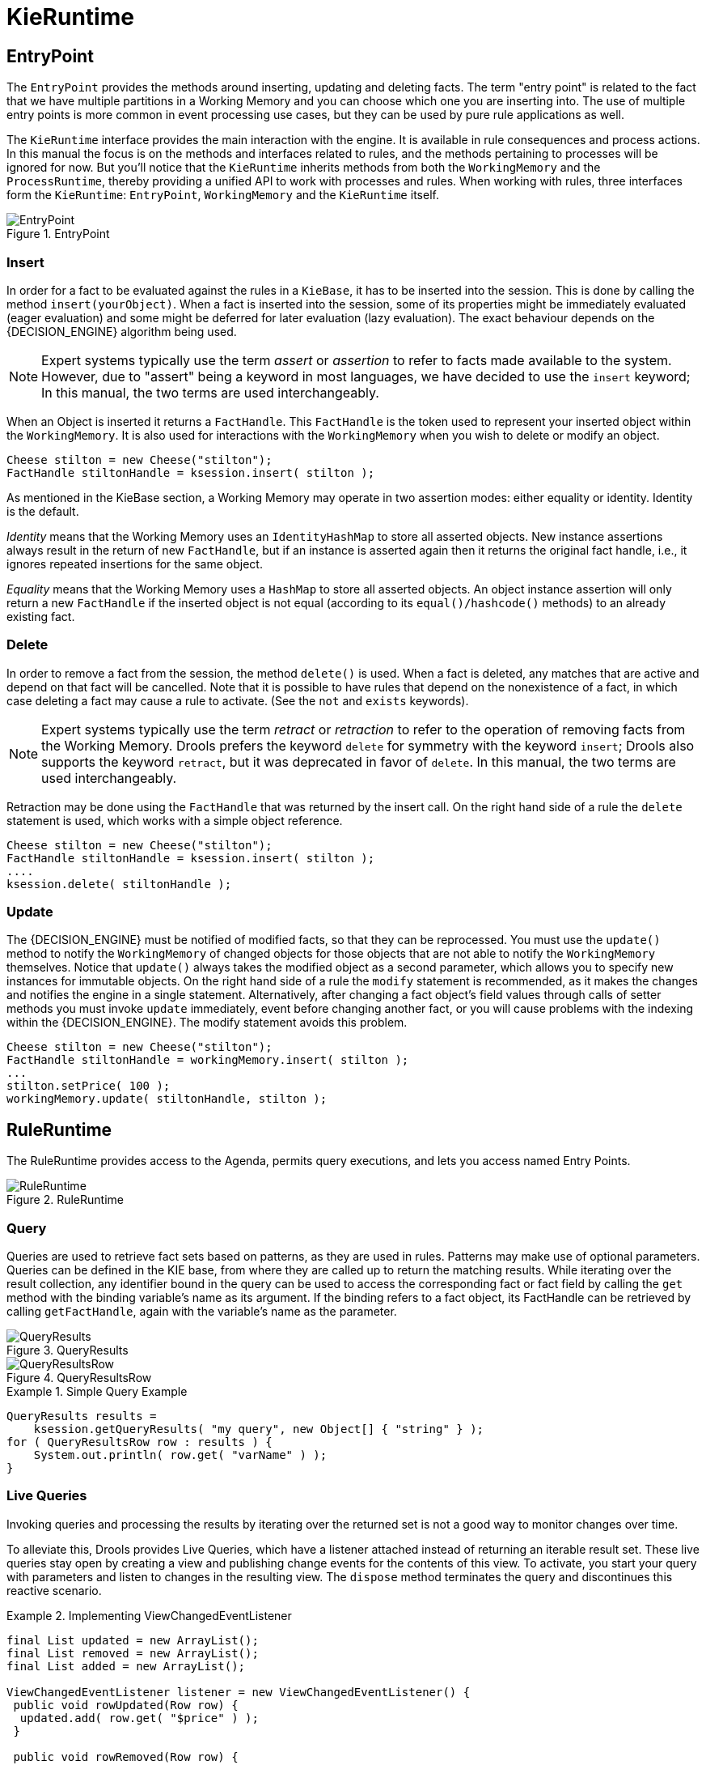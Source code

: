
= KieRuntime

== EntryPoint


The `EntryPoint` provides the methods around inserting, updating and deleting facts.
The term "entry point" is related to the fact that we have multiple partitions in a Working Memory and you can choose which one you are inserting into.
The use of multiple entry points is more common in event processing use cases, but they can be used by pure rule applications as well.

The `KieRuntime` interface provides the main interaction with the engine.
It is available in rule consequences and process actions.
In this manual the focus is on the methods and interfaces related to rules, and the methods pertaining to processes will be ignored for now.
But you'll notice that the `KieRuntime` inherits methods from both the `WorkingMemory` and the ``ProcessRuntime``, thereby providing a unified API to work with processes and rules.
When working with rules, three interfaces form the ``KieRuntime``: ``EntryPoint``, `WorkingMemory` and the `KieRuntime` itself.

.EntryPoint
image::UserGuide/EntryPoint.png[align="center"]


=== Insert


In order for a fact to be evaluated against the rules in a ``KieBase``, it has to be inserted into the session.
This is done by calling the method ``insert(yourObject)``.
When a fact is inserted into the session, some of its properties might be immediately evaluated (eager evaluation) and some might be deferred for later evaluation (lazy evaluation). The exact behaviour depends on the {DECISION_ENGINE} algorithm being used.

[NOTE]
====
Expert systems typically use the term _assert_ or _assertion_ to refer to facts made available to the system.
However, due to "assert" being a keyword in most languages, we have decided to use the `insert` keyword; In this manual, the two terms are used interchangeably.
====


When an Object is inserted it returns a ``FactHandle``.
This `FactHandle` is the token used to represent your inserted object within the ``WorkingMemory``.
It is also used for interactions with the `WorkingMemory` when you wish to delete or modify an object.

[source,java]
----
Cheese stilton = new Cheese("stilton");
FactHandle stiltonHandle = ksession.insert( stilton );
----


As mentioned in the KieBase section, a Working Memory may operate in two assertion modes: either equality or identity.
Identity is the default.

_Identity_ means that the Working Memory uses an `IdentityHashMap` to store all asserted objects.
New instance assertions always result in the return of new ``FactHandle``, but if an instance is asserted again then it returns the original fact handle, i.e., it ignores repeated insertions for the same object.

_Equality_ means that the Working Memory uses a `HashMap` to store all asserted objects.
An object instance assertion will only return a new `FactHandle` if the inserted object is not equal (according to its `equal()/hashcode()` methods) to an already existing fact.

=== Delete


In order to remove a fact from the session, the method `delete()` is used.
When a fact is deleted,  any matches that are active and depend on that fact will be cancelled.
Note that it is possible to have rules that depend on the nonexistence of a fact, in which case deleting a fact may cause a rule to activate.
(See the `not` and `exists` keywords).

[NOTE]
====
Expert systems typically use the term _retract_ or _retraction_ to refer to the operation of removing facts from the Working Memory.
Drools prefers the keyword `delete` for symmetry with the keyword ``insert``; Drools also supports the keyword ``retract``, but it was deprecated in favor of ``delete``.
In this manual, the two terms are used interchangeably.
====


Retraction may be done using the `FactHandle` that was returned by the insert call.
On the right hand side of a rule the `delete` statement is used, which works with a simple object reference.

[source,java]
----
Cheese stilton = new Cheese("stilton");
FactHandle stiltonHandle = ksession.insert( stilton );
....
ksession.delete( stiltonHandle );
----

=== Update


The {DECISION_ENGINE} must be notified of modified facts, so that they can be reprocessed.
You must use the `update()` method to notify the `WorkingMemory` of changed objects for those objects that are not able to notify the `WorkingMemory` themselves.
Notice that `update()` always takes the modified object as a second parameter, which allows you to specify new instances for immutable objects.
On the right hand side of a rule the `modify` statement is recommended, as it makes the changes and notifies the engine in a single statement.
Alternatively, after changing a fact object's field values through calls of setter methods you must invoke `update` immediately, event before changing another fact, or you will cause problems with the indexing within the {DECISION_ENGINE}.
The modify statement avoids this problem.

[source,java]
----
Cheese stilton = new Cheese("stilton");
FactHandle stiltonHandle = workingMemory.insert( stilton );
...
stilton.setPrice( 100 );
workingMemory.update( stiltonHandle, stilton );
----

== RuleRuntime


The RuleRuntime provides access to the Agenda, permits query executions, and lets you access named Entry Points.

.RuleRuntime
image::UserGuide/RuleRuntime.png[align="center"]


=== Query


Queries are used to retrieve fact sets based on patterns, as they are used in rules.
Patterns may make use of optional parameters.
Queries can be defined in the KIE base, from where they are called up to return the matching results.
While iterating over the result collection, any identifier bound in the query can be used to access the corresponding fact or fact field by calling the `get` method with the binding variable's name as its argument.
If the binding refers to a fact object, its FactHandle can be retrieved by calling ``getFactHandle``, again with the variable's name as the parameter.

.QueryResults
image::UserGuide/QueryResults.png[align="center"]


.QueryResultsRow
image::UserGuide/QueryResultsRow.png[align="center"]


.Simple Query Example
====
[source,java]
----
QueryResults results =
    ksession.getQueryResults( "my query", new Object[] { "string" } );
for ( QueryResultsRow row : results ) {
    System.out.println( row.get( "varName" ) );
}
----
====

=== Live Queries


Invoking queries and processing the results by iterating over the returned set is not a good way to monitor changes over time.

To alleviate this, Drools provides Live Queries, which have a listener attached instead of returning an iterable result set.
These live queries stay open by creating a view and publishing change events for the contents of this view.
To activate, you start your query with parameters and listen to changes in the resulting view.
The `dispose` method terminates the query and discontinues this reactive scenario.

.Implementing ViewChangedEventListener
====
[source,java]
----
final List updated = new ArrayList();
final List removed = new ArrayList();
final List added = new ArrayList();

ViewChangedEventListener listener = new ViewChangedEventListener() {
 public void rowUpdated(Row row) {
  updated.add( row.get( "$price" ) );
 }

 public void rowRemoved(Row row) {
  removed.add( row.get( "$price" ) );
 }

 public void rowAdded(Row row) {
  added.add( row.get( "$price" ) );
 }
};

// Open the LiveQuery
LiveQuery query = ksession.openLiveQuery( "cheeses",
                                          new Object[] { "cheddar", "stilton" },
                                          listener );
...
...
query.dispose() // calling dispose to terminate the live query
----
====


A Drools blog article contains an example of Glazed Lists integration for live queries:

http://blog.athico.com/2010/07/glazed-lists-examples-for-drools-live.html

== StatefulRuleSession


The `StatefulRuleSession` is inherited by the `KieSession` and provides the rule related methods that are relevant from outside of the engine.

.StatefulRuleSession
image::UserGuide/StatefulRuleSession.png[align="center"]


=== Agenda Filters

.AgendaFilters
image::UserGuide/AgendaFilter.png[align="center"]

`
AgendaFilter` objects are optional implementations of the filter interface which are used to allow or deny the firing of a match.
What you filter on is entirely up to the implementation.
Drools 4.0 used to supply some out of the box filters, which have not be exposed in drools 5.0 knowledge-api, but they are simple to implement and the Drools 4.0 code base can be referred to.

To use a filter specify it while calling ``fireAllRules()``.
The following example permits only rules ending in the string ``"Test"``.
All others will be filtered out.

[source,java]
----
ksession.fireAllRules( new RuleNameEndsWithAgendaFilter( "Test" ) );
----

= Agenda


The Agenda is a _Rete_ feature.
During actions on the ``WorkingMemory``, rules may become fully matched and eligible for execution; a single Working Memory Action can result in multiple eligible rules.
When a rule is fully matched a Match is created, referencing the rule and the matched facts, and placed onto the Agenda.
The Agenda controls the execution order of these Matches using a Conflict Resolution strategy.

The engine cycles repeatedly through two phases:

. Working Memory Actions. This is where most of the work takes place, either in the Consequence (the RHS itself) or the main Java application process. Once the Consequence has finished or the main Java application process calls `fireAllRules()` the engine switches to the Agenda Evaluation phase.
. Agenda Evaluation. This attempts to select a rule to fire. If no rule is found it exits, otherwise it fires the found rule, switching the phase back to Working Memory Actions.


.Two Phase Execution
image::HybridReasoning/Two_Phase.png[align="center"]


The process repeats until the agenda is clear, in which case control returns to the calling application.
When Working Memory Actions are taking place, no rules are being fired.

.Agenda
image::UserGuide/Agenda.png[align="center"]


== Conflict Resolution


Conflict resolution is required when there are multiple rules on the agenda.
(The basics to this are covered in chapter "Quick Start".) As firing a rule may have side effects on the working memory, the {DECISION_ENGINE} needs to know in what order the rules should fire (for instance, firing ruleA may cause ruleB to be removed from the agenda).

The default conflict resolution strategies employed by Drools are: Salience and LIFO (last in, first out).

The most visible one is _salience_ (or priority), in which case a user can specify that a certain rule has a higher priority (by giving it a higher number) than other rules.
In that case, the rule with higher salience will be preferred.
LIFO priorities are based on the assigned Working Memory Action counter value, with all rules created during the same action receiving the same value.
The execution order of a set of firings with the same priority value is arbitrary.

As a general rule, it is a good idea not to count on rules firing in any particular order, and to author the rules without worrying about a "flow". However when a flow is needed a number of possibilities exist, including but not limited to: agenda groups, rule flow groups, activation groups, control/semaphore facts.
These are discussed in later sections.

Drools 4.0 supported custom conflict resolution strategies; while this capability still exists in Drools it has not yet been exposed to the end user via knowledge-api in Drools 5.0.

== AgendaGroup

.AgendaGroup
image::UserGuide/AgendaGroup.png[align="center"]


Agenda groups are a way to partition rules (matches, actually) on the agenda.
At any one time, only one group has "focus" which means that matches for rules in that group only will take effect.
You can also have rules with "auto focus" which means that the focus is taken for its agenda group when that rule's conditions are true.

Agenda groups are known as "modules" in CLIPS terminology.
While it best to design rules that do not need control flow, this is not always possible.
Agenda groups provide a handy way to create a "flow" between grouped rules.
You can switch the group which has focus either from within the {DECISION_ENGINE}, or via the API.
If your rules have a clear need for multiple "phases" or "sequences" of processing, consider using agenda-groups for this purpose.

Each time `setFocus()` is called it pushes that Agenda Group onto a stack.
When the focus group is empty it is popped from the stack and the focus group that is now on top evaluates.
An Agenda Group can appear in multiple locations on the stack.
The default Agenda Group is "MAIN", with all rules which do not specify an Agenda Group being in this group.
It is also always the first group on the stack, given focus initially, by default.

[source,java]
----
ksession.getAgenda().getAgendaGroup( "Group A" ).setFocus();
----


The `clear()` method can be used to cancel all the activations generated by the rules belonging to a given Agenda Group before one has had a chance to fire.

[source,java]
----
ksession.getAgenda().getAgendaGroup( "Group A" ).clear();
----


Note that, due to the lazy nature of the phreak algorithm used by Drools, the activations are by default materialized only at firing time, but it is possible to anticipate the evaluation and then the activation of a given rule at the moment when a fact is inserted into the session by annotating it with `@Propagation(IMMEDIATE)` as explained in the Propagation modes section.

== ActivationGroup

.ActivationGroup
image::UserGuide/ActivationGroup.png[align="center"]


An activation group is a set of rules bound together by the same "activation-group" rule attribute.
In this group only one rule can fire, and after that rule has fired all the other rules are cancelled from the agenda.
The `clear()` method can be called at any time, which cancels all of the activations before one has had a chance to fire.

[source,java]
----
ksession.getAgenda().getActivationGroup( "Group B" ).clear();
----

== RuleFlowGroup

.RuleFlowGroup
image::UserGuide/RuleFlowGroup.png[align="center"]


A rule flow group is a group of rules associated by the "ruleflow-group" rule attribute.
These rules can only fire when the group is activated.
The group itself can only become active when the elaboration of the ruleflow diagram reaches the node representing the group.
Here too, the `clear()` method can be called at any time to cancels all matches still remaining on the Agenda.

[source,java]
----
ksession.getAgenda().getRuleFlowGroup( "Group C" ).clear();
----

= Event Model


The event package provides means to be notified of {DECISION_ENGINE} events, including rules firing, objects being asserted, etc.
This allows you, for instance, to separate logging and auditing activities from the main part of your application (and the rules).

The `WorkingMemoryEventManager` allows for listeners to be added and removed, so that events for the working memory and the agenda can be listened to.

.WorkingMemoryEventManager
image::UserGuide/WorkingMemoryEventManager.png[align="center"]


The following code snippet shows how a simple agenda listener is declared and attached to a session.
It will print matches after they have fired.

.Adding an AgendaEventListener
====
[source,java]
----
ksession.addEventListener( new DefaultAgendaEventListener() {
   public void afterMatchFired(AfterMatchFiredEvent event) {
       super.afterMatchFired( event );
       System.out.println( event );
   }
});
----
====


Drools also provides `DebugRuleRuntimeEventListener` and `DebugAgendaEventListener` which implement each method with a debug print statement.
To print all Working Memory events, you add a listener like this:

.Adding a DebugRuleRuntimeEventListener
====
[source,java]
----
ksession.addEventListener( new DebugRuleRuntimeEventListener() );
----
====


The events currently supported are:

* MatchCreatedEvent
* MatchCancelledEvent
* BeforeMatchFiredEvent
* AfterMatchFiredEvent
* AgendaGroupPushedEvent
* AgendaGroupPoppedEvent
* ObjectInsertEvent
* ObjectDeletedEvent
* ObjectUpdatedEvent
* ProcessCompletedEvent
* ProcessNodeLeftEvent
* ProcessNodeTriggeredEvent
* ProcessStartEvent


= StatelessKieSession


The `StatelessKieSession` wraps the ``KieSession``, instead of extending it.
Its main focus is on decision service type scenarios.
It avoids the need to call ``dispose()``.
Stateless sessions do not support iterative insertions and the method call `fireAllRules()` from Java code; the act of calling `execute()` is a single-shot method that will internally instantiate a ``KieSession``, add all the user data and execute user commands, call ``fireAllRules()``, and then call ``dispose()``.
While the main way to work with this class is via the `BatchExecution` (a subinterface of ``Command``) as supported by the `CommandExecutor` interface, two convenience methods are provided for when simple object insertion is all that's required.
The `CommandExecutor` and `BatchExecution` are talked about in detail in their own section.

.StatelessKieSession
image::UserGuide/StatelessKieSession.png[align="center"]


Our simple example shows a stateless session executing a given collection of Java objects using the convenience API.
It will iterate the collection, inserting each element in turn.

.Simple StatelessKieSession execution with a Collection
====
[source,java]
----
StatelessKieSession ksession = kbase.newStatelessKieSession();
ksession.execute( collection );
----
====


If this was done as a single Command it would be as follows:

.Simple StatelessKieSession execution with InsertElements Command
====
[source,java]
----
ksession.execute( CommandFactory.newInsertElements( collection ) );
----
====


If you wanted to insert the collection itself, and the collection's individual elements, then `CommandFactory.newInsert(collection)` would do the job.

Methods of the `CommandFactory` create the supported commands, all of which can be marshalled using XStream and the ``BatchExecutionHelper``. `BatchExecutionHelper` provides details on the XML format as well as how to use Drools Pipeline to automate the marshalling of `BatchExecution` and ``ExecutionResults``.

`StatelessKieSession` supports globals, scoped in a number of ways.
I'll cover the non-command way first, as commands are scoped to a specific execution call.
Globals can be resolved in three ways.

* The StatelessKieSession method `getGlobals()` returns a Globals instance which provides access to the session's globals. These are shared for _all_ execution calls. Exercise caution regarding mutable globals because execution calls can be executing simultaneously in different threads.
+

.Session scoped global
====
[source,java]
----
StatelessKieSession ksession = kbase.newStatelessKieSession();
// Set a global hbnSession, that can be used for DB interactions in the rules.
ksession.setGlobal( "hbnSession", hibernateSession );
// Execute while being able to resolve the "hbnSession" identifier.
ksession.execute( collection );
----
====
* Using a delegate is another way of global resolution. Assigning a value to a global (with ``setGlobal(String, Object)``) results in the value being stored in an internal collection mapping identifiers to values. Identifiers in this internal collection will have priority over any supplied delegate. Only if an identifier cannot be found in this internal collection, the delegate global (if any) will be used.
* The third way of resolving globals is to have execution scoped globals. Here, a `Command` to set a global is passed to the ``CommandExecutor``.


The `CommandExecutor` interface also offers the ability to export data via "out" parameters.
Inserted facts, globals and query results can all be returned.

.Out identifiers
====
[source,java]
----
// Set up a list of commands
List cmds = new ArrayList();
cmds.add( CommandFactory.newSetGlobal( "list1", new ArrayList(), true ) );
cmds.add( CommandFactory.newInsert( new Person( "jon", 102 ), "person" ) );
cmds.add( CommandFactory.newQuery( "Get People" "getPeople" );

// Execute the list
ExecutionResults results =
  ksession.execute( CommandFactory.newBatchExecution( cmds ) );

// Retrieve the ArrayList
results.getValue( "list1" );
// Retrieve the inserted Person fact
results.getValue( "person" );
// Retrieve the query as a QueryResults instance.
results.getValue( "Get People" );
----
====

== Sequential Mode


With Rete you have a stateful session where objects can be asserted and modified over time, and where rules can also be added and removed.
Now what happens if we assume a stateless session, where after the initial data set no more data can be asserted or modified and rules cannot be added or removed? Certainly it won't be necessary to re-evaluate rules, and the engine will be able to operate in a simplified way.

. Order the Rules by salience and position in the ruleset (by setting a sequence attribute on the rule terminal node).
. Create an elements, one element for each possible rule match; element position indicates firing order.
. Turn off all node memories, except the right-input Object memory.
. Disconnect the Left Input Adapter Node propagation, and let the Object plus the Node be referenced in a Command object, which is added to a list on the Working Memory for later execution.
. Assert all objects, and, when all assertions are finished and thus right-input node memories are populated, check the Command list and execute each in turn.
. All resulting Matches should be placed in the elements, based upon the determined sequence number of the Rule. Record the first and last populated elements, to reduce the iteration range.
. Iterate the elements of Matches, executing populated element in turn.
. If we have a maximum number of allowed rule executions, we can exit our network evaluations early to fire all the rules in the elements.


The `LeftInputAdapterNode` no longer creates a Tuple, adding the Object, and then propagate the Tuple – instead a Command object is created and added to a list in the Working Memory.
This Command object holds a reference to the `LeftInputAdapterNode` and the propagated object.
This stops any left-input propagations at insertion time, so that we know that a right-input propagation will never need to attempt a join with the left-inputs (removing the need for left-input memory). All nodes have their memory turned off, including the left-input Tuple memory but excluding the right-input object memory, which means that the only node remembering an insertion propagation is the right-input object memory.
Once all the assertions are finished and all right-input memories populated, we can then iterate the list of `LeftInputAdatperNode` Command objects calling each in turn.
They will propagate down the network attempting to join with the right-input objects, but they won't be remembered in the left input as we know there will be no further object assertions and thus propagations into the right-input memory.

There is no longer an Agenda, with a priority queue to schedule the Tuples; instead, there is simply an elements for the number of rules.
The sequence number of the `RuleTerminalNode` indicates the element within the elements where to place the Match.
Once all Command objects have finished we can iterate our elements, checking each element in turn, and firing the Matches if they exist.
To improve performance, we remember the first and the last populated cell in the elements.
The network is constructed, with each `RuleTerminalNode` being given a sequence number based on a salience number and its order of being added to the network.

Typically the right-input node memories are Hash Maps, for fast object deletion; here, as we know there will be no object deletions, we can use a list when the values of the object are not indexed.
For larger numbers of objects indexed Hash Maps provide a performance increase; if we know an object type has only a few instances, indexing is probably not advantageous, and a list can be used.

Sequential mode can only be used with a Stateless Session and is off by default.
To turn it on, either call ``RuleBaseConfiguration.setSequential(true)``, or set the rulebase configuration property `drools.sequential` to true.
Sequential mode can fall back to a dynamic agenda by calling `setSequentialAgenda` with ``SequentialAgenda.DYNAMIC``.
You may also set the "drools.sequential.agenda" property to "sequential" or "dynamic".


= Rule Execution Modes


Drools provides two modes for rule execution - passive and active.

As a general guideline, Passive Mode is most suitable for {DECISION_ENGINE} applications which need to explicitly control when the engine shall evaluate and fire the rules, or for CEP applications making use of the Pseudo Clock. Active Mode is most effective for {DECISION_ENGINE} applications which delegate control of when rules are evaluated and fired to the engine, or for typical CEP application making use of the Real Time Clock.


== Passive Mode


With Passive mode not only is the user responsible for working memory operations, such as `insert()`, but also for when the rules are to evaluate the data and fire the resulting rule instantiations - using `fireAllRules()`  .

An example outline of Drools code for a CEP application making use of Passive Mode:
[source,java]
----
KieSessionConfiguration config = KieServices.Factory.get().newKieSessionConfiguration();
config.setOption( ClockTypeOption.get("pseudo") );
KieSession session = kbase.newKieSession( conf, null );
SessionPseudoClock clock = session.getSessionClock();

session.insert( tick1 );
session.fireAllRules();

clock.advanceTime(1, TimeUnit.SECONDS);
session.insert( tick2 );
session.fireAllRules();

clock.advanceTime(1, TimeUnit.SECONDS);
session.insert( tick3 );
session.fireAllRules();

session.dispose();
----


== Active Mode


Drools offers a `fireUntilHalt()` method, that starts the engine in Active Mode, which is asynchronous in behavior, where rules will be continually evaluated and fired, until a `halt()` call is made.

This is specially useful for CEP scenarios that require what is commonly known as "active queries".

Please note calling `fireUntilHalt()` blocks the current thread, while the engine will start and continue running asynchronously until the `halt()` is called on the KieSession. It is suggested therefore to call `fireUntilHalt()` from a dedicated thread, so the current thread does not get blocked indefinitely; this also enable the current thread to call `halt()` at a later stage, ref. examples below.

An example outline of Drools code for a CEP application making use of Active Mode:
[source,java]
----
KieSessionConfiguration config = KieServices.Factory.get().newKieSessionConfiguration();
config.setOption( ClockTypeOption.get("realtime") );
KieSession session = kbase.newKieSession( conf, null );

new Thread( new Runnable() {
  @Override
  public void run() {
      session.fireUntilHalt();
  }
} ).start();

session.insert( tick1 );

... Thread.sleep( 1000L ); ...

session.insert( tick2 );

... Thread.sleep( 1000L ); ...

session.insert( tick3 );

session.halt();
session.dispose();
----

NOTE: Generally, it is not recommended mixing `fireAllRules()` and `fireUntilHalt()`, especially from different threads. However the engine is able to handle such situations safely, thanks to the internal state machine. If `fireAllRules()` is running and a call `fireUntilHalt()` is made, the engine will wait until the `fireAllRules()` is finished and then start `fireUntilHalt()`. However if `fireUntilHalt()` is running and `fireAllRules()` is called, the later is ignored and will just return directly. For more details about thread-safety and the internal state machine, reference section "Improved multi-threading behaviour".


=== Performing KieSession operations atomically when in Active Mode


When in Active Mode, the {DECISION_ENGINE} is in control of when the rule shall be evaluated and fired; therefore it is important that operations on the KieSession are performed in a thread-safe manner. Additionally, from a client-side perspective, there might be the need for more than one operations to be called on the KieSession in between rule evaluations, but for engine to consider these as an atomic operation: for example, inserting more than one Fact at a given time, but for the engine to await until all the inserts are done, before evaluating the rules again.

Drools offers a `submit()` method to group and perform operations on the KieSession as a thread-safe atomic action, while in Active Mode.

An example outline of Drools code to perform KieSession operations atomically when in Active Mode:
[source,java]
----
KieSession session = ...;

new Thread( new Runnable() {
  @Override
  public void run() {
      session.fireUntilHalt();
  }
} ).start();

final FactHandle fh = session.insert( fact_a );

... Thread.sleep( 1000L ); ...

session.submit( new KieSession.AtomicAction() {
  @Override
  public void execute( KieSession kieSession ) {
    fact_a.setField("value");
    kieSession.update( fh, fact_a );
    kieSession.insert( fact_1 );
    kieSession.insert( fact_2 );
    kieSession.insert( fact_3 );
  }
} );

... Thread.sleep( 1000L ); ...

session.insert( fact_z );

session.halt();
session.dispose();
----

As a reminder example, the fact handle could also be retrieved from the KieSession:
[source,java]
----
...
session.insert( fact_a );

... Thread.sleep( 1000L ); ...

session.submit( new KieSession.AtomicAction() {
  @Override
  public void execute( KieSession kieSession ) {
    final FactHandle fh = kieSession.getFactHandle( fact_a );
    fact_a.setField("value");
    kieSession.update( fh, fact_a );
    kieSession.insert( fact_1 );
    kieSession.insert( fact_2 );
    kieSession.insert( fact_3 );
  }
} );

...
----


= Propagation modes


The introduction of PHREAK as default algorithm for the {DECISION_ENGINE} made the rules' evaluation lazy.
This new Drools lazy behavior allowed a relevant performance boost but, in some very specific cases, breaks the semantic of a few Drools features.

More precisely in some circumstances it is necessary to propagate the insertion of new fact into th session immediately.
For instance Drools allows a query to be executed in pull only (or passive) mode by prepending a '?' symbol to its invocation as in the following example:

.A passive query
====
[source,java]
----
query Q (Integer i)
    String( this == i.toString() )
end
rule R when
    $i : Integer()
    ?Q( $i; )
then
    System.out.println( $i );
end
----
====


In this case, since the query is passive, it shouldn't react to the insertion of a String matching the join condition in the query itself.
In other words this sequence of commands

[source,java]
----
KieSession ksession = ...
ksession.insert(1);
ksession.insert("1");
ksession.fireAllRules();
----


shouldn't cause the rule R to fire because the String satisfying the query condition has been inserted after the Integer and the passive query shouldn't react to this insertion.
Conversely the rule should fire if the insertion sequence is inverted because the insertion of the Integer, when the passive query can be satisfied by the presence of an already existing String, will trigger it.

Unfortunately the lazy nature of PHREAK doesn't allow the engine to make any distinction regarding the insertion sequence of the two facts, so the rule will fire in both cases.
In circumstances like this it is necessary to evaluate the rule eagerly as done by the old RETEOO-based engine.

In other cases it is required that the propagation is eager, meaning that it is not immedate, but anyway has to happen before the engine/agenda starts scheduled evaluations.
For instance this is necessary when a rule has the no-loop or the lock-on-active attribute and in fact when this happens this propagation mode is automatically enforced by the engine.

To cover these use cases, and in all other situations where an immediate or eager rule evaluation is required, it is possible to declaratively specify so by annotating the rule itself with **@Propagation(Propagation.Type)**, where Propagation.Type is an enumeration with 3 possible values:

* *IMMEDIATE* means that the propagation is performed immediately.
* *EAGER* means that the propagation is performed lazily but eagerly evaluated before scheduled evaluations.
* *LAZY* means that the propagation is totally lazy and this is default PHREAK behaviour


This means that the following drl:

.A data-driven rule using a passive query
====
[source,java]
----
query Q (Integer i)
    String( this == i.toString() )
end
rule R @Propagation(IMMEDIATE) when
    $i : Integer()
    ?Q( $i; )
then
    System.out.println( $i );
end
----
====


will make the rule R to fire if and only if the Integer is inserted after the String, thus behaving in accordance with the semantic of the passive query.

= Commands and the CommandExecutor


The `CommandFactory` allows for commands to be executed on those sessions, the only difference being that the Stateless KIE session executes `fireAllRules()` at the end before disposing the session.
The currently supported commands are:

* FireAllRules
* GetGlobal
* SetGlobal
* InsertObject
* InsertElements
* Query
* StartProcess
* BatchExecution

`
InsertObject` will insert a single object, with an optional "out" identifier. `InsertElements` will iterate an Iterable, inserting each of the elements.
What this means is that a Stateless KIE session is no longer limited to just inserting objects, it can now start processes or execute queries, and do this in any order.

.Insert Command
====
[source,java]
----
StatelessKieSession ksession = kbase.newStatelessKieSession();
ExecutionResults bresults =
  ksession.execute( CommandFactory.newInsert( new Cheese( "stilton" ), "stilton_id" ) );
Stilton stilton = bresults.getValue( "stilton_id" );
----
====


The execute method always returns an `ExecutionResults` instance, which allows access to any command results if they specify an out identifier such as the "stilton_id" above.

.InsertElements Command
====
[source,java]
----
StatelessKieSession ksession = kbase.newStatelessKieSession();
Command cmd = CommandFactory.newInsertElements( Arrays.asList( Object[] {
                  new Cheese( "stilton" ),
                  new Cheese( "brie" ),
                  new Cheese( "cheddar" ),
              });
ExecutionResults bresults = ksession.execute( cmd );
----
====


The execute method only allows for a single command.
That's where `BatchExecution` comes in, which represents a composite command, created from a list of commands.
Now, execute will iterate over the list and execute each command in turn.
This means you can insert some objects, start a process, call fireAllRules and execute a query, all in a single `execute(...)` call, which is quite powerful.

As mentioned previosly, the StatelessKieSession will execute `fireAllRules()` automatically at the end.
However the keen-eyed reader probably has already noticed the `FireAllRules` command and wondered how that works with a StatelessKieSession.
The `FireAllRules` command is allowed, and using it will disable the automatic execution at the end; think of using it as a sort of manual override function.

A custom XStream marshaller can be used with the Drools Pipeline to achieve XML scripting, which is perfect for services.
Here are two simple XML samples, one for the BatchExecution and one for the ``ExecutionResults``.

.Simple BatchExecution XML
====
[source,xml]
----
<batch-execution>
   <insert out-identifier='outStilton'>
      <org.drools.compiler.Cheese>
         <type>stilton</type>
         <price>25</price>
         <oldPrice>0</oldPrice>
      </org.drools.compiler.Cheese>
   </insert>
</batch-execution>
----
====

.Simple ExecutionResults XML
====
[source,xml]
----
<execution-results>
   <result identifier='outStilton'>
      <org.drools.compiler.Cheese>
         <type>stilton</type>
         <oldPrice>25</oldPrice>
         <price>30</price>
      </org.drools.compiler.Cheese>
   </result>
</execution-results>
----
====


Spring and Camel, covered in the integrations book, facilitate declarative services.

.BatchExecution Marshalled to XML
====
[source,xml]
----
<batch-execution>
  <insert out-identifier="stilton">
    <org.drools.compiler.Cheese>
      <type>stilton</type>
      <price>1</price>
      <oldPrice>0</oldPrice>
    </org.drools.compiler.Cheese>
  </insert>
  <query out-identifier='cheeses2' name='cheesesWithParams'>
    <string>stilton</string>
    <string>cheddar</string>
  </query>
</batch-execution>
----
====


The `CommandExecutor` returns an ``ExecutionResults``, and this is handled by the pipeline code snippet as well.
A similar output for the <batch-execution> XML sample above would be:

.ExecutionResults Marshalled to XML
====
[source,xml]
----
<execution-results>
  <result identifier="stilton">
    <org.drools.compiler.Cheese>
      <type>stilton</type>
      <price>2</price>
    </org.drools.compiler.Cheese>
  </result>
  <result identifier='cheeses2'>
    <query-results>
      <identifiers>
        <identifier>cheese</identifier>
      </identifiers>
      <row>
        <org.drools.compiler.Cheese>
          <type>cheddar</type>
          <price>2</price>
          <oldPrice>0</oldPrice>
        </org.drools.compiler.Cheese>
      </row>
      <row>
        <org.drools.compiler.Cheese>
          <type>cheddar</type>
          <price>1</price>
          <oldPrice>0</oldPrice>
        </org.drools.compiler.Cheese>
      </row>
    </query-results>
  </result>
</execution-results>
----
====


The `BatchExecutionHelper` provides a configured XStream instance to support the marshalling of Batch Executions, where the resulting XML can be used as a message format, as shown above.
Configured converters only exist for the commands supported via the Command Factory.
The user may add other converters for their user objects.
This is very useful for scripting stateless or stateful KIE sessions, especially when services are involved.

There is currently no XML schema to support schema validation.
The basic format is outlined here, and the drools-pipeline module has an illustrative unit test in the `XStreamBatchExecutionTest` unit test.
The root element is <batch-execution> and it can contain zero or more commands elements.

.Root XML element
====
[source,xml]
----
<batch-execution>
...
</batch-execution>
----
====


This contains a list of elements that represent commands, the supported commands is limited to those Commands provided by the Command Factory.
The most basic of these is the <insert> element, which inserts objects.
The contents of the insert element is the user object, as dictated by XStream.

.Insert
====
[source,xml]
----
<batch-execution>
   <insert>
      ...<!-- any user object -->
   </insert>
</batch-execution>
----
====


The insert element features an "out-identifier" attribute, demanding that the inserted object will also be returned as part of the result payload.

.Insert with Out Identifier Command
====
[source,xml]
----
<batch-execution>
   <insert out-identifier='userVar'>
      ...
   </insert>
</batch-execution>
----
====


It's also possible to insert a collection of objects using the <insert-elements> element.
This command does not support an out-identifier.
The `org.domain.UserClass` is just an illustrative user object that XStream would serialize.

.Insert Elements command
====
[source,xml]
----
<batch-execution>
   <insert-elements>
      <org.domain.UserClass>
         ...
      </org.domain.UserClass>
      <org.domain.UserClass>
         ...
      </org.domain.UserClass>
      <org.domain.UserClass>
         ...
      </org.domain.UserClass>
   </insert-elements>
</batch-execution>
----
====


While the `out` attribute is useful in returning specific instances as a result payload, we often wish to run actual queries.
Both parameter and parameterless queries are supported.
The `name` attribute is the name of the query to be called, and the `out-identifier` is the identifier to be used for the query results in the `<execution-results>` payload.

.Query Command
====
[source,xml]
----
<batch-execution>
   <query out-identifier='cheeses' name='cheeses'/>
   <query out-identifier='cheeses2' name='cheesesWithParams'>
      <string>stilton</string>
      <string>cheddar</string>
   </query>
</batch-execution>
----
====

= KieSessions pool

In high volume use cases `KieSession`s get created and disposed with a very high frequency. In general this operation is not
extremely time consuming, but when repeated millions of times can become a bottleneck and also requires a huge GC effort.
It is possible to greatly alleviate this problem by using a pool of `KieSession`s. To obtain such a pool from a `KieContainer`
is enough to invoke on it the method

[source]
----
KieContainerSessionsPool KieContainer.newKieSessionsPool(int initialSize)
----

where `initialSize` is the number of the `KieSession`s that will be initially created in the pool. However, if required by the running
application, the number of `KieSession`s in the pool will dynamically grow beyond that value. At this point you can create
`KieSession`s from that pool as you would normally do from a `KieContainer`:

[source]
----
KieContainerSessionsPool pool = kContainer.newKieSessionsPool(10);
KieSession kSession = pool.newKieSession();
----

Now you can use the KieSession as per normal, and when you call `dispose()` on it, instead of being destroyed, it just
gets resetted and pushed back into the pool. Note that using this pool will also affect the case when you have one or more
`StatelessKieSession`s and you keep reusing them with multiple call to the `execute()` method. In fact a  `StatelessKieSession`
created directly from a `KieContainer` will keep to internally create a new `KieSession` for each `execute()` invocation.
Conversely if you create the `StatelessKieSession` from the pool it will internally uses the `KieSession`s provided by the
pool itself. In other words even if you asked a `StatelessKieSession` to the pool, what is actually pooled are the `KieSession`s
that are wrapped by it.

Once you're done with the pool it is required that you call the `shutdown()` method on it to avoid memory leaks. Alternatively
calling `dispose()` on the whole `KieContainer` will also automatically shutdown all the pools eventually created from it.
